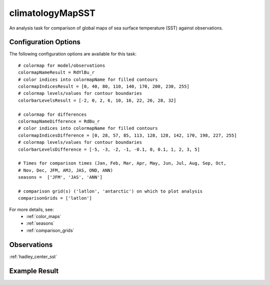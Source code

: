 climatologyMapSST
=================

An analysis task for comparison of global maps of sea surface temperature (SST)
against observations.

Configuration Options
---------------------

The following configuration options are available for this task::

  # colormap for model/observations
  colormapNameResult = RdYlBu_r
  # color indices into colormapName for filled contours
  colormapIndicesResult = [0, 40, 80, 110, 140, 170, 200, 230, 255]
  # colormap levels/values for contour boundaries
  colorbarLevelsResult = [-2, 0, 2, 6, 10, 16, 22, 26, 28, 32]

  # colormap for differences
  colormapNameDifference = RdBu_r
  # color indices into colormapName for filled contours
  colormapIndicesDifference = [0, 28, 57, 85, 113, 128, 128, 142, 170, 198, 227, 255]
  # colormap levels/values for contour boundaries
  colorbarLevelsDifference = [-5, -3, -2, -1, -0.1, 0, 0.1, 1, 2, 3, 5]

  # Times for comparison times (Jan, Feb, Mar, Apr, May, Jun, Jul, Aug, Sep, Oct,
  # Nov, Dec, JFM, AMJ, JAS, OND, ANN)
  seasons =  ['JFM', 'JAS', 'ANN']

  # comparison grid(s) ('latlon', 'antarctic') on which to plot analysis
  comparisonGrids = ['latlon']

For more details, see:
 * :ref:`color_maps`
 * :ref:`seasons`
 * :ref:`comparison_grids`

Observations
------------

:ref:`hadley_center_sst`

Example Result
--------------

.. image:: examples/sst.png
   :width: 500 px
   :align: center

